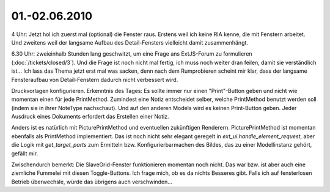 01.-02.06.2010
--------------

4 Uhr: Jetzt hol ich zuerst mal (optional) die Fenster raus. Erstens weil ich keine RIA kenne, die mit Fenstern arbeitet. Und zweitens weil der langsame Aufbau des Detail-Fensters vielleicht damit zusammenhängt.

6.30 Uhr: zweieinhalb Stunden lang geschwitzt, um eine Frage ans ExtJS-Forum zu formulieren (:doc:`/tickets/closed/3`). Und die Frage ist noch nicht mal fertig, ich muss noch weiter dran feilen, damit sie verständlich ist... Ich lass das Thema jetzt erst mal was sacken, denn nach dem Rumprobieren scheint mir klar, dass der langsame Fensteraufbau von Detail-Fenstern dadurch nicht verbessert wird. 

Druckvorlagen konfigurieren. Erkenntnis des Tages: Es sollte immer nur einen "Print"-Button geben und nicht wie momentan einen für jede PrintMethod. Zumindest eine Notiz entscheidet selber, welche PrintMethod benutzt werden soll (indem sie in ihrer NoteType nachschaut). Und auf den anderen Models wird es keinen Print-Button geben. Jeder Ausdruck eines Dokuments erfordert das Erstellen einer Notiz. 

Anders ist es natürlich mit PicturePrintMethod und eventuellen zukünftigen Renderern. PicturePrintMethod ist momentan ebenfalls als PrintMethod implementiert. Das ist noch nicht sehr elegant geregelt in `ext_ui.handle_element_request`, aber die Logik mit `get_target_parts` zum Ermitteln bzw. Konfigurierbarmachen des Bildes, das zu einer Modellinstanz gehört, gefällt mir.

Zwischendurch bemerkt: Die SlaveGrid-Fenster funktionieren momentan noch nicht. Das war bzw. ist aber auch eine ziemliche Fummelei mit diesen Toggle-Buttons. Ich frage mich, ob es da nichts Besseres gibt. Falls ich auf fensterlosen Betrieb überwechsle, würde das übrigens auch verschwinden...